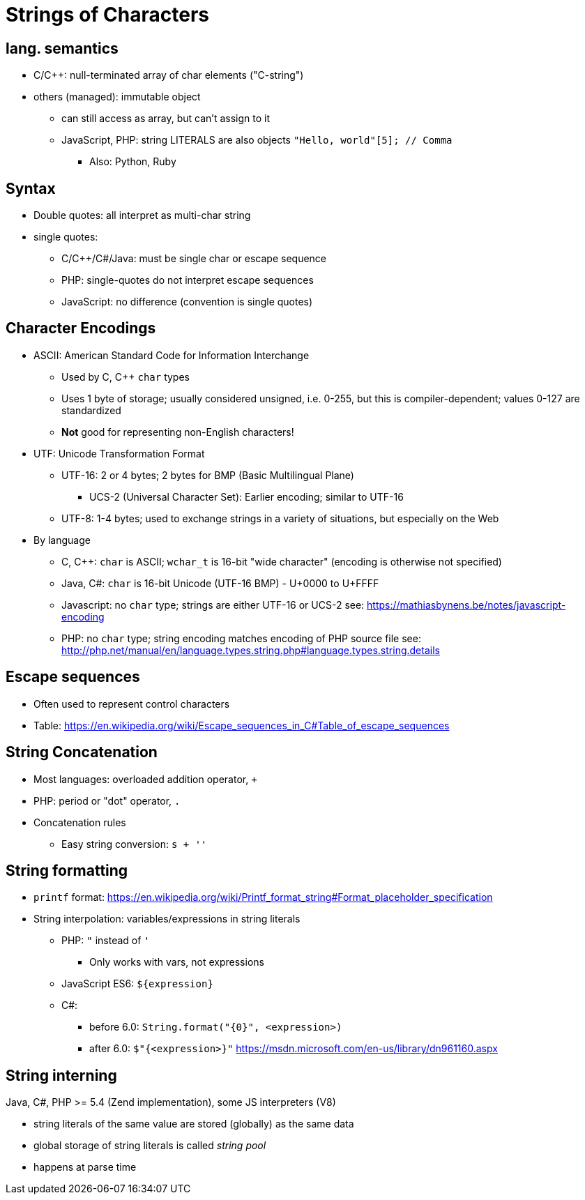 = Strings of Characters

== lang. semantics
* C/C++: null-terminated array of char elements ("C-string")
* others (managed): immutable object
** can still access as array, but can't assign to it
** JavaScript, PHP: string LITERALS are also objects
      `"Hello, world"[5]; // Comma`
*** Also: Python, Ruby

== Syntax
* Double quotes: all interpret as multi-char string
* single quotes:
** C/C++/C#/Java: must be single char or escape sequence
** PHP: single-quotes do not interpret escape sequences
** JavaScript: no difference (convention is single quotes)

== Character Encodings
* ASCII: American Standard Code for Information Interchange
** Used by C, C++ `char` types
** Uses 1 byte of storage; usually considered unsigned, i.e. 0-255, but this is compiler-dependent;
    values 0-127 are standardized
** *Not* good for representing non-English characters!

// TODO Put this in an appendix or supplimentary chapter?
* UTF: Unicode Transformation Format
** UTF-16: 2 or 4 bytes; 2 bytes for BMP (Basic Multilingual Plane)
*** UCS-2 (Universal Character Set): Earlier encoding; similar to UTF-16
** UTF-8: 1-4 bytes; used to exchange strings in a variety of situations, but especially on the Web

* By language
** C, C++: `char` is ASCII; `wchar_t` is 16-bit "wide character" (encoding is otherwise not specified)
** Java, C#: `char` is 16-bit Unicode (UTF-16 BMP) - U+0000 to U+FFFF
** Javascript: no `char` type; strings are either UTF-16 or UCS-2
    see: https://mathiasbynens.be/notes/javascript-encoding
** PHP: no `char` type; string encoding matches encoding of PHP source file
    see: http://php.net/manual/en/language.types.string.php#language.types.string.details

== Escape sequences
* Often used to represent control characters
* Table:
    https://en.wikipedia.org/wiki/Escape_sequences_in_C#Table_of_escape_sequences

== String Concatenation
* Most languages: overloaded addition operator, `+`
* PHP: period or "dot" operator, `.`
* Concatenation rules
** Easy string conversion: `s + ''`

== String formatting
* `printf` format:
  https://en.wikipedia.org/wiki/Printf_format_string#Format_placeholder_specification

* String interpolation: variables/expressions in string literals

** PHP: `"` instead of `'`
*** Only works with vars, not expressions

** JavaScript ES6: ``${expression}``

** C#:
*** before 6.0: `String.format("{0}", <expression>)`
*** after 6.0: `$"{<expression>}"`
    https://msdn.microsoft.com/en-us/library/dn961160.aspx

== String interning
Java, C#, PHP >= 5.4 (Zend implementation), some JS interpreters (V8)

** string literals of the same value are stored (globally) as the same data
** global storage of string literals is called _string pool_
** happens at parse time
